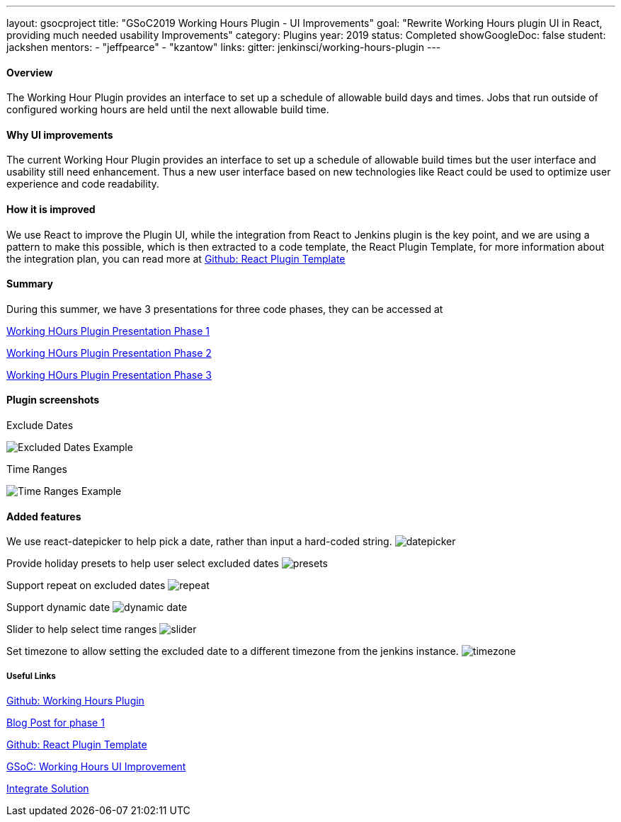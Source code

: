 ---
layout: gsocproject
title: "GSoC2019 Working Hours Plugin - UI Improvements"
goal: "Rewrite Working Hours plugin UI in React, providing much needed usability Improvements"
category: Plugins
year: 2019
status: Completed
showGoogleDoc: false
student: jackshen
mentors:
- "jeffpearce"
- "kzantow"
links:
  gitter: jenkinsci/working-hours-plugin
---

==== Overview
The Working Hour Plugin provides an interface to set up a schedule of allowable build days and times.  Jobs that run outside of configured working hours are held until the next allowable build time.  

==== Why UI improvements
The current Working Hour Plugin provides an interface to set up a schedule of allowable build times but the user interface and usability still need enhancement. Thus a new user interface based on new technologies like React could be used to optimize user experience and code readability.

==== How it is improved
We use React to improve the Plugin UI, while the integration from React to Jenkins plugin is the key point, and we are using a pattern to make this possible, which is then extracted to a code template, the React Plugin Template, for more information about the integration plan, you can read more at link:https://github.com/jenkinsci/react-plugin-template[Github: React Plugin Template]

==== Summary
During this summer, we have 3 presentations for three code phases, they can be accessed at

link:https://docs.google.com/presentation/d/1Psz6MrYvw81D_7d8pfW04FDoBtexlSVdgrbqp99Wjm0/edit#slide=id.g5c361b1275_0_6[Working HOurs Plugin Presentation Phase 1]

link:https://docs.google.com/presentation/d/11W5Esq64hZU0lBoCpqkliVUC_8vJnJVuz2I5jQAFx1Q/edit#slide=id.p1[Working HOurs Plugin Presentation Phase 2]

link:https://docs.google.com/presentation/d/1txLbDliqsZhbKvKR7RBFLue0kvLIcoRpXpB1MthWonI/edit#slide=id.p1[Working HOurs Plugin Presentation Phase 3]

==== Plugin screenshots

Exclude Dates

image:/images/post-images/working-hours/working-hours-exmaple-excluded-date.png[Excluded Dates Example]

Time Ranges

image:/images/post-images/working-hours/working-hours-example-time-range.png[Time Ranges Example]


==== Added features

We use react-datepicker to help pick a date, rather than input a hard-coded string.
image:/images/post-images/working-hours/datepicker.png[]

Provide holiday presets to help user select excluded dates
image:/images/post-images/working-hours/presets.png[]

Support repeat on excluded dates
image:/images/post-images/working-hours/repeat.png[]

Support dynamic date
image:/images/post-images/working-hours/dynamic-date.png[]

Slider to help select time ranges
image:/images/post-images/working-hours/slider.png[]

Set timezone to allow setting the excluded date to a different timezone from the jenkins instance. 
image:/images/post-images/working-hours/timezone.png[]

===== Useful Links

link:https://github.com/jenkinsci/working-hours-plugin[Github: Working Hours Plugin]

link:https://jenkins.io/blog/2019/07/09/Phase1-Updates-On-Working-Hours-Plugin/[Blog Post for phase 1]

link:https://github.com/jenkinsci/react-plugin-template[Github: React Plugin Template]

link:https://summerofcode.withgoogle.com/projects/#6112735123734528[GSoC: Working Hours UI Improvement]

link:https://drive.google.com/open?id=1JLRCDg9JNBWR0Dfq8w3pTI9mrl6i9JU29pBoH6bO0J8[Integrate Solution]